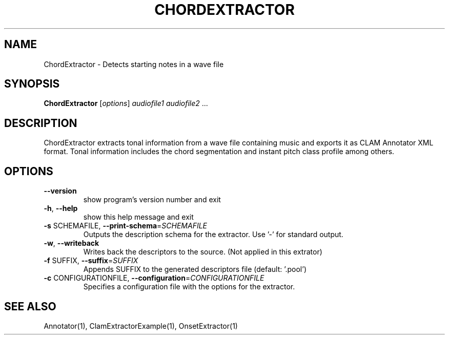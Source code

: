 .TH CHORDEXTRACTOR "1" "December 2008" "ChordExtractor" "User Commands"
.SH NAME
ChordExtractor \- Detects starting notes in a wave file
.SH SYNOPSIS
.B ChordExtractor
[\fIoptions\fR] \fIaudiofile1 audiofile2 \fR...
.SH DESCRIPTION
ChordExtractor extracts tonal information from a wave file containing music
and exports it as CLAM Annotator XML format.
Tonal information includes the chord segmentation and instant pitch
class profile among others.
.SH OPTIONS
.TP
\fB\-\-version\fR
show program's version number and exit
.TP
\fB\-h\fR, \fB\-\-help\fR
show this help message and exit
.TP
\fB\-s\fR SCHEMAFILE, \fB\-\-print\-schema\fR=\fISCHEMAFILE\fR
Outputs the description schema for the extractor. Use
\&'\-' for standard output.
.TP
\fB\-w\fR, \fB\-\-writeback\fR
Writes back the descriptors to the source. (Not
applied in this extrator)
.TP
\fB\-f\fR SUFFIX, \fB\-\-suffix\fR=\fISUFFIX\fR
Appends SUFFIX to the generated descriptors file
(default: '.pool')
.TP
\fB\-c\fR CONFIGURATIONFILE, \fB\-\-configuration\fR=\fICONFIGURATIONFILE\fR
Specifies a configuration file with the options for
the extractor.
.SH "SEE ALSO"
Annotator(1), ClamExtractorExample(1), OnsetExtractor(1)

